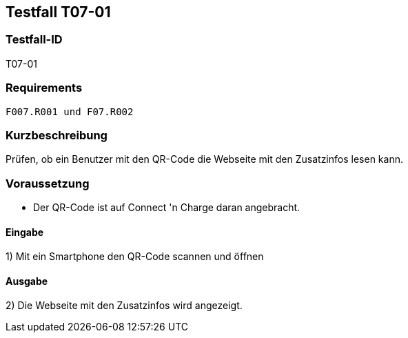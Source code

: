 == Testfall T07-01

[[T07-01]]
=== Testfall-ID
T07-01

=== Requirements
 F007.R001 und F07.R002

=== Kurzbeschreibung
Prüfen, ob ein Benutzer mit den QR-Code die Webseite mit den Zusatzinfos lesen kann.

=== Voraussetzung

* Der QR-Code ist auf Connect 'n Charge daran angebracht.

==== Eingabe
1) Mit ein Smartphone den QR-Code scannen und öffnen

==== Ausgabe
2) Die Webseite mit den Zusatzinfos wird angezeigt.